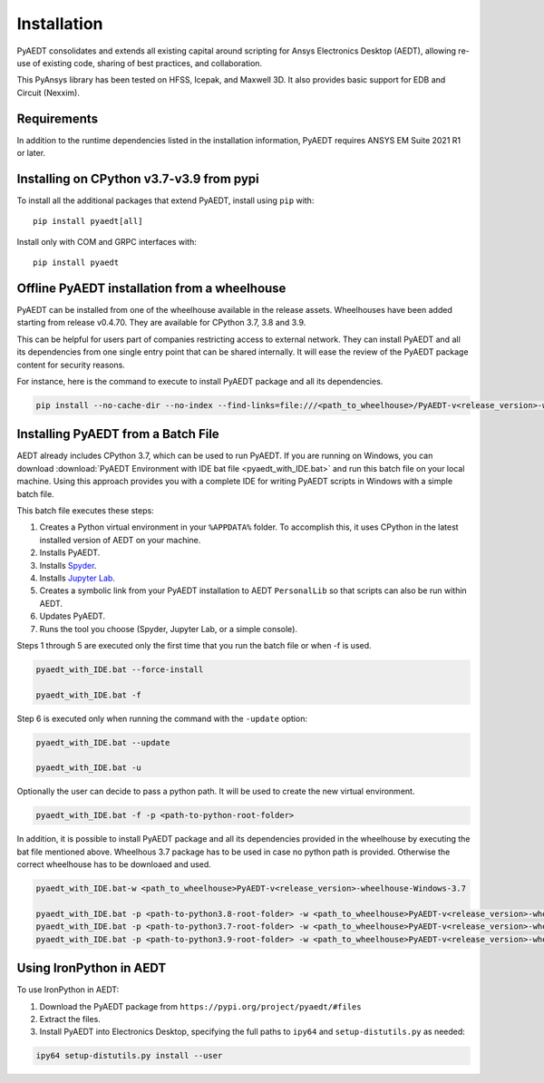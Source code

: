 Installation
============

PyAEDT consolidates and extends all existing capital around scripting for Ansys Electronics Desktop (AEDT), allowing re-use of existing code, sharing of best practices, and collaboration.

This PyAnsys library has been tested on HFSS, Icepak, and Maxwell 3D. It also provides basic support for EDB and Circuit (Nexxim).

Requirements
~~~~~~~~~~~~
In addition to the runtime dependencies listed in the installation information, PyAEDT requires ANSYS EM Suite 2021 R1 or later.

.. todo::
   Add how to install from the AEDT installer like as in https://mapdldocs.pyansys.com/getting_started/running_mapdl.html


Installing on CPython v3.7-v3.9 from pypi
~~~~~~~~~~~~~~~~~~~~~~~~~~~~~~~~~~~~~~~~~
To install all the additional packages that extend PyAEDT, install using ``pip`` with::

    pip install pyaedt[all]

Install only with COM and GRPC interfaces with::

    pip install pyaedt


Offline PyAEDT installation from a wheelhouse
~~~~~~~~~~~~~~~~~~~~~~~~~~~~~~~~~~~~~~~~~~~~~
PyAEDT can be installed from one of the wheelhouse available in the release assets.
Wheelhouses have been added starting from release v0.4.70.
They are available for CPython 3.7, 3.8 and 3.9.

This can be helpful for users part of companies restricting access to external network.
They can install PyAEDT and all its dependencies from one single entry point that can be shared internally.
It will ease the review of the PyAEDT package content for security reasons.

For instance, here is the command to execute to install PyAEDT package and all its dependencies.

.. code::

    pip install --no-cache-dir --no-index --find-links=file:///<path_to_wheelhouse>/PyAEDT-v<release_version>-wheelhouse-Windows-3.7 pyaedt


Installing PyAEDT from a Batch File
~~~~~~~~~~~~~~~~~~~~~~~~~~~~~~~~~~~
AEDT already includes CPython 3.7, which can be used to run PyAEDT.
If you are running on Windows, you can download
:download:`PyAEDT Environment with IDE bat file <pyaedt_with_IDE.bat>`
and run this batch file on your local machine. Using this approach
provides you with a complete IDE for writing PyAEDT scripts in Windows
with a simple batch file.

This batch file executes these steps:

1. Creates a Python virtual environment in your ``%APPDATA%`` folder. To accomplish
   this, it uses CPython in the latest installed version of AEDT on your machine.
2. Installs PyAEDT.
3. Installs `Spyder <https://www.spyder-ide.org/>`_.
4. Installs `Jupyter Lab <https://jupyter.org/>`_.
5. Creates a symbolic link from your PyAEDT installation to AEDT ``PersonalLib`` so
   that scripts can also be run within AEDT.
6. Updates PyAEDT.
7. Runs the tool you choose (Spyder, Jupyter Lab, or a simple console).

Steps 1 through 5 are executed only the first time that you run the batch file or when -f is used.

.. code::

    pyaedt_with_IDE.bat --force-install

    pyaedt_with_IDE.bat -f

Step 6 is executed only when running the command with the ``-update`` option:

.. code::

    pyaedt_with_IDE.bat --update

    pyaedt_with_IDE.bat -u

Optionally the user can decide to pass a python path. It will be used to create the new virtual environment.

.. code::

    pyaedt_with_IDE.bat -f -p <path-to-python-root-folder>


In addition, it is possible to install PyAEDT package and all its dependencies provided in the wheelhouse by
executing the bat file mentioned above. Wheelhous 3.7 package has to be used in case no python path is provided.
Otherwise the correct wheelhouse has to be downloaed and used.

.. code::

    pyaedt_with_IDE.bat-w <path_to_wheelhouse>PyAEDT-v<release_version>-wheelhouse-Windows-3.7

    pyaedt_with_IDE.bat -p <path-to-python3.8-root-folder> -w <path_to_wheelhouse>PyAEDT-v<release_version>-wheelhouse-Windows-3.8
    pyaedt_with_IDE.bat -p <path-to-python3.7-root-folder> -w <path_to_wheelhouse>PyAEDT-v<release_version>-wheelhouse-Windows-3.7
    pyaedt_with_IDE.bat -p <path-to-python3.9-root-folder> -w <path_to_wheelhouse>PyAEDT-v<release_version>-wheelhouse-Windows-3.9


Using IronPython in AEDT
~~~~~~~~~~~~~~~~~~~~~~~~
To use IronPython in AEDT:

1. Download the PyAEDT package from ``https://pypi.org/project/pyaedt/#files``
2. Extract the files.
3. Install PyAEDT into Electronics Desktop, specifying the full paths to ``ipy64`` and ``setup-distutils.py`` as needed:

.. code::

    ipy64 setup-distutils.py install --user
